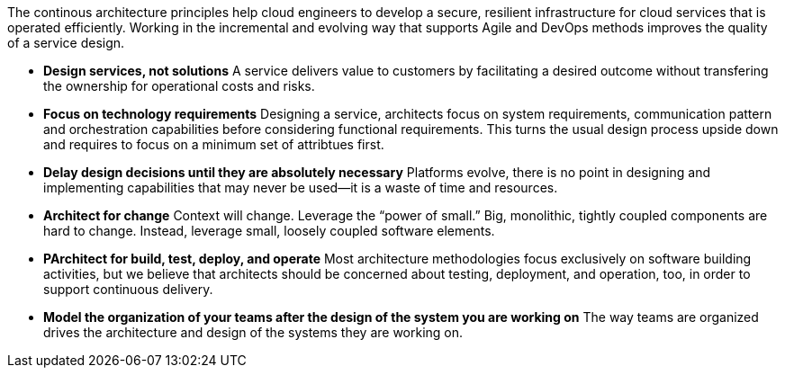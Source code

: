 The continous architecture principles help cloud engineers to develop a secure, resilient infrastructure for cloud services that is operated efficiently. Working in the incremental and evolving way that supports Agile and DevOps methods improves the quality of a service design.

* *Design services, not solutions* A service delivers value to customers by facilitating a desired outcome without transfering the ownership for operational costs and risks.
* *Focus on technology requirements* Designing a service, architects focus on system requirements, communication pattern and orchestration capabilities before considering functional requirements. This turns the usual design process upside down and requires to focus on a minimum set of attribtues first.
* *Delay design decisions until they are absolutely necessary* Platforms evolve, there is no point in designing and implementing capabilities that may never be used—it is a waste of time and resources.
* *Architect for change* Context will change. Leverage the “power of small.” Big, monolithic, tightly coupled components are hard to change. Instead, leverage small, loosely coupled software elements.
* *PArchitect for build, test, deploy, and operate* Most architecture methodologies focus exclusively on software building activities, but we believe that architects should be concerned about testing, deployment, and operation, too, in order to support continuous delivery.
* *Model the organization of your teams after the design of the system you are working on* The way teams are organized drives the architecture and design of the systems they are working on.
